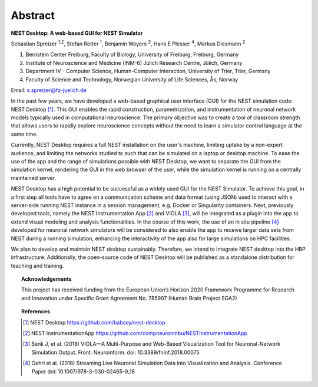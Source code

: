 Abstract
========


**NEST Desktop: A web-based GUI for NEST Simulator**

Sebastian Spreizer :sup:`1,2`, Stefan Rotter :sup:`1`, Benjamin Weyers :sup:`3`, Hans E Plesser :sup:`4`, Markus Diesmann :sup:`2`

1. Bernstein Center Freiburg, Faculty of Biology, University of Freiburg, Freiburg, Germany
2. Institute of Neuroscience and Medicine (INM-6) Jülich Research Centre, Jülich, Germany
3. Department IV - Computer Science, Human-Computer Interaction, University of Trier, Trier, Germany
4. Faculty of Science and Technology, Norwegian University of Life Sciences, Ås, Norway

Email: s.spreizer@fz-juelich.de

In the past few years, we have developed a web-based graphical user interface (GUI) for the NEST
simulation code: NEST Desktop [1]_. This GUI enables the rapid construction, parametrization, and
instrumentation of neuronal network models typically used in computational neuroscience. The primary
objective was to create a tool of classroom strength that allows users to rapidly explore neuroscience
concepts without the need to learn a simulator control language at the same time.

Currently, NEST Desktop requires a full NEST installation on the user's machine, limiting uptake by a
non-expert audience, and limiting the networks studied to such that can be simulated on a laptop or
desktop machine. To ease the use of the app and the range of simulations possible with NEST Desktop,
we want to separate the GUI from the simulation kernel, rendering the GUI in the web browser of the
user, while the simulation kernel is running on a centrally maintained server.

NEST Desktop has a high potential to be successful as a widely used GUI for the NEST Simulator. To
achieve this goal, in a first step all tools have to agree on a communication scheme and data format
(using JSON) used to interact with a server-side running NEST instance in a session management, e.g.
Docker or Singularity containers. Next, previously developed tools, namely the NEST Instrumentation
App [2]_ and VIOLA [3]_, will be integrated as a plugin into the app to extend visual modeling and
analysis functionalities. In the course of this work, the use of an in situ pipeline [4]_ developed for
neuronal network simulators will be considered to also enable the app to receive larger data sets from
NEST during a running simulation, enhancing the interactivity of the app also for large simulations on
HPC facilities.

We plan to develop and maintain NEST desktop sustainably. Therefore, we intend to integrate NEST
desktop into the HBP infrastructure. Additionally, the open-source code of NEST Desktop will be
published as a standalone distribution for teaching and training.


.. topic:: Acknowledgements

  This project has received funding from the European Union’s Horizon 2020 Framework Programme for Research and
  Innovation under Specific Grant Agreement No. 785907 (Human Brain Project SGA2)


.. topic:: References

  .. [1] NEST Desktop https://github.com/babsey/nest-desktop
  .. [2] NEST InstrumentationApp https://github.com/compneuronmbu/NESTInstrumentationApp
  .. [3] Senk J, et al. (2018) VIOLA—A Multi-Purpose and Web-Based Visualization Tool for Neuronal-Network Simulation Output. Front. Neuroinform. doi: 10.3389/fninf.2018.00075
  .. [4] Oehrl et al. (2018) Streaming Live Neuronal Simulation Data into Visualization and Analysis. Conference Paper doi: 10.1007/978-3-030-02465-9_18
